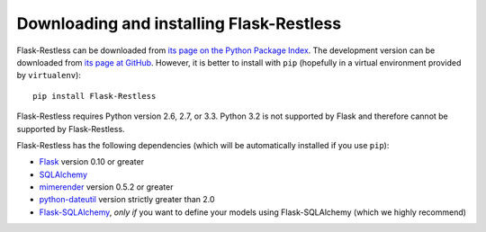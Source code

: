 Downloading and installing Flask-Restless
=========================================

Flask-Restless can be downloaded from `its page on the Python Package Index
<http://pypi.python.org/pypi/Flask-Restless>`_. The development version can be
downloaded from `its page at GitHub
<http://github.com/jfinkels/flask-restless>`_. However, it is better to install
with ``pip`` (hopefully in a virtual environment provided by ``virtualenv``)::

    pip install Flask-Restless

Flask-Restless requires Python version 2.6, 2.7, or 3.3. Python 3.2 is not
supported by Flask and therefore cannot be supported by Flask-Restless.

Flask-Restless has the following dependencies (which will be automatically
installed if you use ``pip``):

* `Flask <http://flask.pocoo.org>`_ version 0.10 or greater
* `SQLAlchemy <http://sqlalchemy.org>`_
* `mimerender <http://mimerender.readthedocs.org>`_ version 0.5.2 or greater
* `python-dateutil <http://labix.org/python-dateutil>`_ version strictly
  greater than 2.0
* `Flask-SQLAlchemy <http://packages.python.org/Flask-SQLAlchemy>`_, *only if*
  you want to define your models using Flask-SQLAlchemy (which we highly
  recommend)
